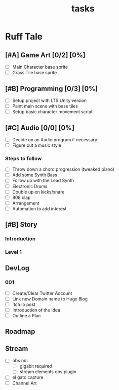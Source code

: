 #+TITLE: tasks

* Ruff Tale
** [#A] Game Art [0/2] [0%]
- [-] Main Character base sprite
- [ ] Grass Tile base sprite
** [#B] Programming [0/3] [0%]
- [-] Setup project with LTS Unity version
- [ ] Paint main scene with base tiles
- [ ] Setup basic character movement script
** [#C] Audio [0/0] [0%]
- [-] Decide on an Audio program if necessary
- [ ] Figure out a music style
*** Steps to follow
- [ ] Throw down a chord progression (tweaked piano)
- [ ] Add some Synth Bass
- [ ] Follow up with the Lead Synth
- [ ] Electronic Drums
- [ ] Double up on kicks/snare
- [ ] 808 clap
- [ ] Arrangement
- [ ] Automation to add interest
** [#B] Story
*** Introduction
*** Level 1
** DevLog
*** 001
- [ ] Create/Clear Twitter Account
- [ ] Link new Domain name to Hugo Blog
- [ ] Itch.io post
- [ ] Introduction of the Idea
- [ ] Outline a Plan
** Roadmap
** Stream
- [ ] obs ndi
  - [ ] gigabit required
  - [ ] stream elements obs plugin
- [ ] el gato capture
- [ ] Channel Art
